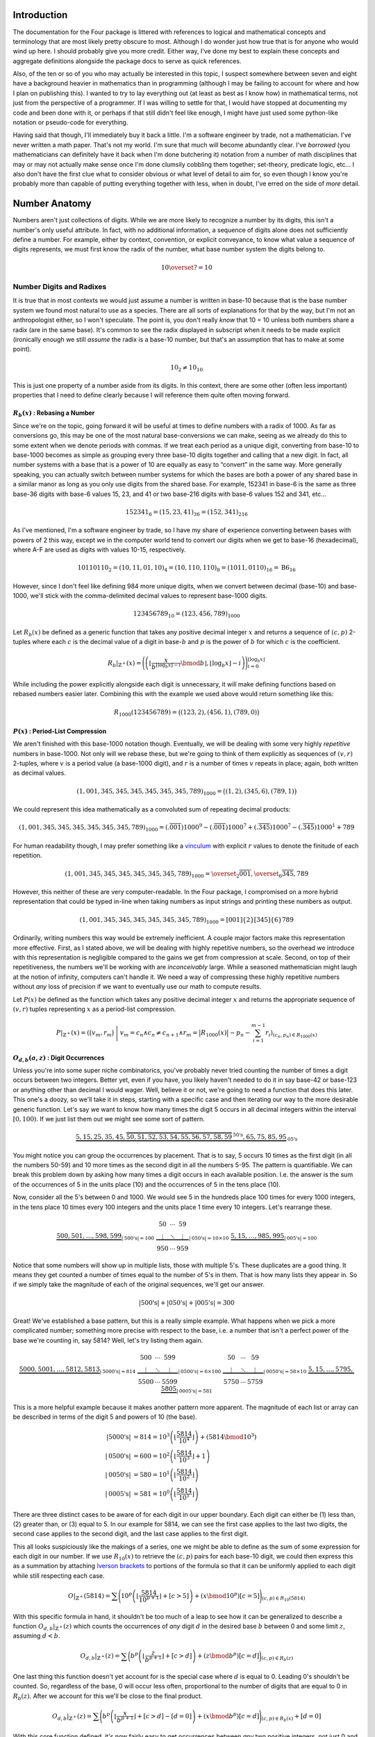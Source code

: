 .. default-role:: math


############
Introduction
############
The documentation for the Four package is littered with references to logical and mathematical concepts and terminology that are most likely pretty obscure to most. Although I do wonder just how true that is for anyone who would wind up here. I should probably give you more credit. Either way, I've done my best to explain these concepts and aggregate definitions alongside the package docs to serve as quick references.

Also, of the ten or so of you who may actually be interested in this topic, I suspect somewhere between seven and eight have a background heavier in mathematics than in programming (although I may be failing to account for where and how I plan on publishing this). I wanted to try to lay everything out (at least as best as I know how) in mathematical terms, not just from the perspective of a programmer. If I was willing to settle for that, I would have stopped at documenting my code and been done with it, or perhaps if that still didn't feel like enough, I might have just used some python-like notation or pseudo-code for everything.

Having said that though, I'll immediately buy it back a little. I'm a software engineer by trade, not a mathematician. I've never written a math paper. That's not my world. I'm sure that much will become abundantly clear. I've *borrowed* (you mathematicians can definitely have it back when I'm done butchering it) notation from a number of math disciplines that may or may not actually make sense once I'm done clumsily cobbling them together; set-theory, predicate logic, etc... I also don't have the first clue what to consider obvious or what level of detail to aim for, so even though I know you're probably more than capable of putting everything together with less, when in doubt, I've erred on the side of *more* detail.


##############
Number Anatomy
##############
Numbers aren't just collections of digits. While we are more likely to recognize a number by its digits, this isn't a number's only useful attribute. In fact, with no additional information, a sequence of digits alone does not sufficiently define a number. For example, either by context, convention, or explicit conveyance, to know what value a sequence of digits represents, we must first know the radix of the number, what base number system the digits belong to.

.. math:: 10 \overset{?}{=} 10


*************************
Number Digits and Radixes
*************************
It is true that in most contexts we would just assume a number is written in base-10 because that is the base number system we found most natural to use as a species. There are all sorts of explanations for that by the way, but I'm not an anthropologist either, so I won't speculate. The point is, you don't really *know* that 10 = 10 unless both numbers share a radix (are in the same base). It's common to see the radix displayed in subscript when it needs to be made explicit (ironically enough we still *assume* the radix is a base-10 number, but that's an assumption that has to make at some point).

.. math:: 10_{2} \ne 10_{10}

This is just one property of a number aside from its digits. In this context, there are some other (often less important) properties that I need to define clearly because I will reference them quite often moving forward.


.. _rebase:

`R_{b}(x)` : Rebasing a Number
==============================
Since we're on the topic, going forward it will be useful at times to define numbers with a radix of 1000. As far as conversions go, this may be one of the most natural base-conversions we can make, seeing as we already do this to some extent when we denote periods with commas. If we treat each period as a unique digit, converting from base-10 to base-1000 becomes as simple as grouping every three base-10 digits together and calling that a new digit. In fact, all number systems with a base that is a power of 10 are equally as easy to “convert” in the same way. More generally speaking, you can actually switch between number systems for which the bases are both a power of any shared base in a similar manor as long as you only use digits from the shared base. For example, 152341 in base-6 is the same as three base-36 digits with base-6 values 15, 23, and 41 or two base-216 digits with base-6 values 152 and 341, etc...

.. math:: 152341_{6} = (15,23,41)_{36} = (152,341)_{216}

As I've mentioned, I'm a software engineer by trade, so I have my share of experience converting between bases with powers of 2 this way, except we in the computer world tend to convert our digits when we get to base-16 (hexadecimal), where A-F are used as digits with values 10-15, respectively.

.. math:: 10110110_{2} = (10, 11, 01, 10)_{4} = (10, 110, 110)_{8} = (1011, 0110)_{16} = \text{B}6_{16}

However, since I don't feel like defining 984 more unique digits, when we convert between decimal (base-10) and base-1000, we'll stick with the comma-delimited decimal values to represent base-1000 digits.

.. math:: 123456789_{10} = (123,456,789)_{1000}

Let `R_{b}(x)` be defined as a generic function that takes any positive decimal integer `x` and returns a sequence of `(c, p)` 2-tuples where each `c` is the decimal value of a digit in base-`b` and `p` is the power of `b` for which `c` is the coefficient.

.. math::
    R_{b}\vert_{\mathbb{Z}^+}(x) = \Biggl(
        \left(
            \left\lfloor
                \frac{x}{b^{\lfloor \log_{b} x \rfloor - i}} \bmod b
            \right\rfloor,
            \lfloor \log_{b} x \rfloor - i
        \right)
    \Biggr)_{i=0}^{\lfloor \log_{b} x \rfloor}

While including the power explicitly alongside each digit is unnecessary, it will make defining functions based on rebased numbers easier later. Combining this with the example we used above would return something like this:

.. math:: R_{1000}(123456789) = \bigl( (123, 2), (456, 1), (789, 0) \bigr)


.. _period-list compression:

`P(x)` : Period-List Compression
================================
We aren't finished with this base-1000 notation though. Eventually, we will be dealing with some very highly *repetitive* numbers in base-1000. Not only will we rebase these, but we're going to think of them explicitly as sequences of `(v, r)` 2-tuples, where `v` is a period value (a base-1000 digit), and `r` is a number of times `v` repeats in place; again, both written as decimal values.

.. math:: (1,001,345,345,345,345,345,345,789)_{1000} = \bigl( (1, 2), (345, 6), (789, 1) \bigr)

We could represent this idea mathematically as a convoluted sum of repeating decimal products:

.. math:: (1,001,345,345,345,345,345,345,789)_{1000} = (.\overline{001})1000^{9} - (.\overline{001})1000^{7} + (.\overline{345})1000^{7} - (.\overline{345})1000^{1} + 789

For human readability though, I may prefer something like a vinculum_ with explicit `r` values to denote the finitude of each repetition.

.. math:: (1,001,345,345,345,345,345,345,789)_{1000} = \overset{_{2}}{\overline{001}},\overset{_{6}}{\overline{345}},789

However, this neither of these are very computer-readable. In the Four package, I compromised on a more hybrid representation that could be typed in-line when taking numbers as input strings and printing these numbers as output.

.. math:: (1,001,345,345,345,345,345,345,789)_{1000} = [001]\{2\}[345]\{6\}789

Ordinarily, writing numbers this way would be extremely inefficient. A couple major factors make this representation more effective. First, as I stated above, we will be dealing with highly repetitive numbers, so the overhead we introduce with this representation is negligible compared to the gains we get from compression at scale. Second, on top of their repetitiveness, the numbers we'll be working with are *inconceivably* large. While a seasoned mathematician might laugh at the notion of infinity, computers can't handle it. We need a way of compressing these highly repetitive numbers without *any* loss of precision if we want to eventually use our math to compute results.

Let `P(x)` be defined as the function which takes any positive decimal integer `x` and returns the appropriate sequence of `(v, r)` tuples representing `x` as a period-list compression.

.. math:: P\vert_{\mathbb{Z}^+}(x) = \left(
        \bigr( v_{m}, r_{m} \bigl)\
        \Bigg\vert\ v_{m} = c_{n} \land c_{n} \ne c_{n+1}
        \land r_{m} = \bigl\lvert R_{1000}(x) \bigr\rvert - p_{n} - \sum_{i=1}^{m-1} r_{i}
    \right)_{(c_{n}, p_{n}) \in R_{1000}(x)}


.. _digit-occurrences:

`O_{d, b}(a, z)` : Digit Occurrences
====================================
Unless you're into some super niche combinatorics, you've probably never tried counting the number of times a digit occurs between two integers. Better yet, even if you have, you likely haven't needed to do it in say base-42 or base-123 or anything other than decimal I would wager. Well, believe it or not, we're going to need a function that does this later. This one's a doozy, so we'll take it in steps, starting with a specific case and then iterating our way to the more desirable generic function. Let's say we want to know how many times the digit 5 occurs in all decimal integers within the interval `[0, 100)`. If we just list them out we might see some sort of pattern.

.. math::
    \underbrace{5, 15, 25, 35, 45,
        \overbrace{50, 51, 52, 53, 54, 55, 56, 57, 58, 59}^{\text{50's}},
    65, 75, 85, 95}_{\text{05's}}

You might notice you can group the occurrences by placement. That is to say, 5 occurs 10 times as the first digit (in all the numbers 50-59) and 10 more times as the second digit in all the numbers 5-95. The pattern is quantifiable. We can break this problem down by asking how many times a digit occurs in each available position. I.e. the answer is the sum of the occurrences of 5 in the units place (10) and the occurrences of 5 in the tens place (10).

Now, consider all the 5's between 0 and 1000. We would see 5 in the hundreds place 100 times for every 1000 integers, in the tens place 10 times every 100 integers and the units place 1 time every 10 integers. Let's rearrange these.

.. math::
    \underbrace{
        500, 501, \ldots, 598, 599
    }_{\lvert \text{500's} \rvert = 100}
    \
    \underbrace{
        \begin{matrix}
            50 & \cdots & 59 \\
            \vdots & \ddots & \vdots \\
            950 & \cdots & 959
        \end{matrix}
    }_{\lvert \text{050's} \rvert = 10 \times 10}
    \
    \underbrace{
        5, 15, \ldots, 985, 995
    }_{\lvert \text{005's} \rvert = 100}

Notice that some numbers will show up in multiple lists, those with multiple 5's. These duplicates are a good thing. It means they get counted a number of times equal to the number of 5's in them. That is how many lists they appear in. So if we simply take the magnitude of each of the original sequences, we'll get our answer.

.. math::
    \lvert \text{500's} \rvert
    + \lvert \text{050's} \rvert
    + \lvert \text{005's} \rvert = 300

Great! We've established a base pattern, but this is a really simple example. What happens when we pick a more complicated number; something more precise with respect to the base, i.e. a number that isn't a perfect power of the base we're counting in, say 5814? Well, let's try listing them again.

.. math::
    \underbrace{
        5000, 5001, \ldots, 5812, 5813
    }_{\lvert \text{5000's} \rvert = 814}
    \
    \underbrace{
        \begin{matrix}
            500 & \cdots & 599 \\
            \vdots & \ddots & \vdots \\
            5500 & \cdots & 5599
        \end{matrix}
    }_{\lvert \text{0500's} \rvert = 6 \times 100}
    \
    \underbrace{
        \begin{matrix}
            50 & \cdots & 59 \\
            \vdots & \ddots & \vdots \\
            5750 & \cdots & 5759
        \end{matrix}
    }_{\lvert \text{0050's} \rvert = 58 \times 10}
    \
    \underbrace{
        5, 15, \ldots, 5795, 5805
    }_{\lvert \text{0005's} \rvert = 581}

This is a more helpful example because it makes another pattern more apparent. The magnitude of each list or array can be described in terms of the digit 5 and powers of 10 (the base).

.. math::
    \lvert \text{5000's} \rvert & = 814
        = 10^{3} \left( \left\lfloor \frac{5814}{10^{4}} \right\rfloor \right) + (5814 \bmod 10^{3}) \\
    \lvert \text{0500's} \rvert & = 600
        = 10^{2} \left( \left\lfloor \frac{5814}{10^{3}} \right\rfloor + 1 \right) \\
    \lvert \text{0050's} \rvert & = 580
        = 10^{1} \left( \left\lfloor \frac{5814}{10^{2}} \right\rfloor \right) \\
    \lvert \text{0005's} \rvert & = 581
        = 10^{0} \left( \left\lfloor \frac{5814}{10^{1}} \right\rfloor \right)

There are three distinct cases to be aware of for each digit in our upper boundary. Each digit can either be (1) less than, (2) greater than, or (3) equal to 5. In our example for 5814, we can see the first case applies to the last two digits, the second case applies to the second digit, and the last case applies to the first digit.

This all looks suspiciously like the makings of a series, one we might be able to define as the sum of some expression for each digit in our number. If we use `R_{10}(x)` to retrieve the `(c, p)` pairs for each base-10 digit, we could then express this as a summation by attaching `Iverson brackets`_ to portions of the formula so that it can be uniformly applied to each digit while still respecting each case.

.. math::
    O\vert_{\mathbb{Z}^+}(5814) = \sum \Biggl(
        10^{p} \left(
            \left\lfloor \frac{5814}{10^{p+1}} \right\rfloor + [c > 5]
        \right)
        + (x \bmod 10^{p}) [c = 5]
    \Biggr)_{(c, p) \in R_{10}(5814)}

With this specific formula in hand, it shouldn't be too much of a leap to see how it can be generalized to describe a function `O_{d, b}\vert_{\mathbb{Z}^+}(z)` which counts the occurrences of *any* digit `d` in the desired base `b` between 0 and some limit `z`, assuming `d < b`.

.. math::
    O_{d, b}\vert_{\mathbb{Z}^+}(z) = \sum \biggl(
        b^{p} \left(
            \left\lfloor \frac{z}{b^{p+1}} \right\rfloor + [c > d]
        \right)
        + (z \bmod b^{p}) [c = d]
    \biggr)_{(c, p) \in R_{b}(z)}

One last thing this function doesn't yet account for is the special case where `d` is equal to 0. Leading 0's shouldn't be counted. So, regardless of the base, 0 will occur less often, proportional to the number of digits that are equal to 0 in `R_{b}(z)`. After we account for this we'll be close to the final product.

.. math::
    O_{d, b}\vert_{\mathbb{Z}^+}(z) = \sum \Biggl(
        b^{p} \left(
            \left\lfloor \frac{x}{b^{p+1}} \right\rfloor + [c > d] - [d = 0]
        \right)
        + (x \bmod b^{p}) [c = d]
    \Biggr)_{(c, p) \in R_{b}(x)} + [d = 0]

With this core function defined, it's now fairly easy to get occurrences between *any* two positive integers, not just 0 and `z`. Call this new starting point or lower boundary `a` and let `O_{d, b}\vert_{\mathbb{Z}}(a, z)` be a recursive, piecewise function that returns the number of times `d` occurs in all the base-`b` integers in the interval `[a, z)`. Notice we can expand the domain to include all integers so long as we provide cases for all possible permutations for the parodies of `a` and `z`.

.. math::
    O_{d, b}\vert_{\mathbb{Z}}(a, z) = \begin{cases}
        O_{d, b}\vert_{\mathbb{Z}}(\lvert z - 1 \rvert, \vert a - 1 \rvert) &
            \text{ if } a < z \le 0 & \\
        O_{d, b}\vert_{\mathbb{Z}}(1, \lvert a - 1 \rvert) + O_{d, b}\vert_{\mathbb{Z}^+}(z) &
            \text{ if } a < 0 < z & \\
        O_{d, b}\vert_{\mathbb{Z}^+}(z) - O_{d, b}\vert_{\mathbb{Z}^+}(a) &
            \text{ if } 0 \le a < z & \text{base case} \\
        0 & \text{ if } a \ge z \lor d \ge b & \text{base case}
    \end{cases}


*************************
Number Names and Numerals
*************************
When I reference a number's name, what I am referring to specifically is the number's English `short scale`_ spelling according to the `Conway-Wechsler System`_ conceived by John Conway and Alan Wechsler and published in *The Book of Numbers* by John Conway and Richard Guy. All number names by this definition are comprised of one to many numerals. Loosely speaking, the word numeral can be used to refer to any representation of a number, but in this context, I use numeral in the linguistic sense to reference a specific set of English words. Each numeral falls into one of two distinct categories: period value numerals, or period name numerals.


.. _period value numerals:

Period Value Numerals
=====================
Period value numerals are the finite set of English words that may be combined to convey the value of any number in the interval `[1, 1000)`:

    one, two, three, four, five, six, seven, eight, nine, ten, eleven, twelve, thirteen, fourteen, fifteen, sixteen, seventeen, eighteen, nineteen, twenty, thirty, forty, fifty, sixty, seventy, eighty, ninety, hundred

NATURAL_NUMBERS_LT_1000_ defines all 1000 of these numerals with one exception, an empty string as the zeroth element.


.. _period name numerals:

Period Name Numerals
====================
Period name numerals on the other hand are the infinite set of numerals that convey the *magnitude* of a period value as generated by the Conway-Wechsler naming system. That is, the set of unique numerals that label each period value in a number's name:

    thousand, million, billion, trillion, quadrillion, quintillion, *etc...*

ZILLION_PERIOD_PREFIXES_ defines the first 1000 prefixes for these names with one exception, *n* as the zeroth element.


.. _zillion:

******************************
`Z(x)` : Period Zillion Values
******************************
In the Conway-Wechsler naming system, the magnitude or zillion value (sometimes also called a base-illion value) is the basis of the method used to generate unique names for each period; the period name numerals we just talked about. The zillion value for any number, `x`, is just two less than the number of periods in `x`. More precisely though, it is equal to one less than the floored `\log_{1000}` of `x`.

.. math:: Z(x) = \bigl\lfloor \log_{1000}\ x \bigr\rfloor - 1


*******************************
`L(x)` : The Length of a Number
*******************************
I imagine if I asked most people to measure the *length* of a number with no additional context, the most common response I'd get would be a confused look. Herein, I will often refer to the length of numbers. This is a shorthand of sorts. More specifically, what I mean by the length of `x` or `L(x)` is The *number of letters* in `x`'s name, but that can be a mouthful, especially while simultaneously trying to incorporate that into more complex descriptions or equations, so I've adopted this linguistic shortcut.


In Terms of `S(x)` / The Easy Way
=================================
Imagine a function `S(x)`, which returns the Conway-Wechsler name/spelling as a sequence of English characters for any number `x`. When I wrote conwech, I called this function `number2text`_. Here I'll stick with `S(x)`. Also, let `A` be the set of all letters in the English alphabet.

.. math:: A = \{\text{a, b, c,} \ldots \text{, x, y, z}\}

Given `A` and a function like `S(x)`, one fairly straightforward method for finding the length of a number as I've defined it would be to simply spell it, remove any non-letter characters (like dashes and spaces), and then measure the length of the remaining sequence.

.. math:: L(x) = \left\lvert (c \mid c \in A)_{c \in S(x)} \right\rvert

This is fine from a purely mathematical perspective where time and resources are practically meaningless, but in the real world this is terribly inefficient for a computer to calculate at scale. Besides, the cool math is the efficient stuff. We can do better.


As The Sum of `L_{V}(x)` and `L_{N}(x)`
=======================================
All number names are just sequences of numerals with a specific structure. We can exploit that structure to our advantage. Every number name is really just a combination of smaller number names; one for each period in the number. While each of these names represent numbers in their own right, when we stick them together what we're actually doing is expressing their sum.

.. math::
    123,000,000: & \text{ one hundred twenty-three million} & & \\
    456,000: & & \text{ four hundred fifty-six thousand} & \\
    789: & & & \text{ seven hundred eighty-nine}

Additionally, each of these smaller names, like all other number names, can be split into its period value numerals and its period name numerals. If we're simply counting letters, then the order they appear in the name is unimportant, meaning we can express `L(x)` as a sum of two sub-functions.

.. math:: L(x) = L_{V}(x) + L_{N}(x)

Where `L_{V}(x)` and `L_{N}(x)` return the total number of letters in all the period value numerals and period name numerals in `x`, respectively.

.. math::
    L_{V}(123456789) = 62 \\
    L_{N}(123456789) = 15 \\
    L(123456789) = 77

So how can we define these functions *efficiently*?


`L_{V}(x)` : Period Value Letters
---------------------------------
In order to define `L_{V}(x)`, we can first define a useful sequence. Drawing on what we know about period value numerals, let's define a sequence `V` such that indexing it gives us the length of the index. Note that `V`'s indexes are `zero-based`_.

.. math::
    V = \Bigl(
        \left\lvert (c \mid c \in A)_{c \in S(x)} \right\rvert \times [x > 0]
    \Bigr)_{x=0}^{999}

We can do this because there are a finite number of period value numerals. Computationally, it is more efficient at larger scales to spell all of these once, count their letters, and then store their lengths at the appropriate index so that they can be retrieved any number of times without recalculation. `L_{V}(x)` can be defined as the sum of `V` indexed by each period value in `x`.

.. math::
    L_{V}(x) = \sum_{z=0}^{\left\lfloor \log_{1000} x \right\rfloor}
    V_{\left(\left\lfloor \frac{x}{1000^{z}} \right\rfloor \bmod 1000 \right)}

In fact, while the equation above is sufficient, we can actually simplify this by first converting `x` into a period-list compression as we defined them earlier using `P(x)` and then adding together the product of `V_{v}` and `r` for every `(v, r)` period-repetition.

.. math:: L_V(x) = \sum \bigl( V_v \times r \bigr)_{(v, r) \in P(x)}


`L_{N}(x)` : Period Name Letters
--------------------------------
This here is the tricky bit. Because there are an infinite number of unique periods, it may seem as if we are stuck spelling all of the period names for any given `x`. Spoiler alert: we're not, but we need to think outside the box a little.

At the core of the `Conway-Wechsler System`_ is a table of prefixes that, when combined, create a composite prefix if you will for any period name based on it's zillion value. However, this table is obviously finite. Using the method described by the system, we can only generate 999 unique period names before we exhaust the table. In order to generate an infinite number of unique period names, the system recycles the table. For periods with zillion values greater than 999 we do this by breaking the zillion value itself into periods, creating a list of composite prefixes from the table for each period value in the zillion. With the addition of a special nilli prefix to represent zillion periods with a value of 0, we now have exactly 1000 unique composite prefixes (we're ignoring thousand for now as a special case). We can do something similar to what we did with period value numerals (for efficiency at scale) and spell all of these period names once, count their letters, and then store their lengths at the appropriate index so that they can be retrieved any number of times without recalculation. We'll call this sequence `N`. Note that `N`'s indexes are also `zero-based`_.

.. math::
    N = \Bigl(
        \left\lvert (c \mid c \in A)_{c \in S(1000^{x+1})} \right\rvert - 5 - [x = 0]
    \Bigr)_{x=0}^{999}

Notice too that since we're using `S(x)` to define `N`, and we only want the length of the composite prefix, we subtract 5 to account for the length of one before each period name and the trailing on at the end of each prefix. We also subtract 1 from the zeroth element to account for the difference in length between *thousand* and *nillion*. Now, for the epiphany (hopefully). We have a set of 1000 unique things. Each of these unique things is used to represent a value in a number system. So what do we really have here?

.. centered:: Digits! We have digits!

Each of these composite prefixes is no more than a unique digit in a base-1000 number system. As an example, take the number 10\ :sup:`370370370`. The zillion value for this number is 123456789, and the Conway-Wechsler name for this number is *one tresviginticentillisesquinquagintaquadringentillinovemoctogintaseptingentillion*. We can see the relationship clearly by breaking the name down into each of it's composite prefixes.

.. math::
    10^{370370370} = \text{one }\
        \underbrace{\text{tresviginticentilli}}_{123}\
        \underbrace{\text{sesquinquagintaquadringentilli}}_{456}\
        \underbrace{\text{novemoctogintaseptingentilli}}_{789}\
    \text{on}

This means the number of letters attributable to period names in any given number `x` can be expressed in terms of `N`, `Z(x)`, and `O_{d,1000}(a, z)` for all digits, `d`, in `[0, 1000)`.

.. math::
    L_{N}(x) = 2Z(x) + 1
    + \sum_{d=0}^{999} N_{d} \times O_{d,1000}(0, Z(x))

Before the sum, we add 2 times the zillion value to account for the *on* at the end of the each period name. We also and add back 1 extra letter for the difference between *nillion* and *thousand*. However, there's still one issue we need to address. When a period value is 0, we don't include the period name in that number's spelling. This summation is only correct for numbers that have no 0-periods. We can account for it by subtracting the lengths of those missing periods from the total. This is easier done when `x` is a period-list compression. First though, we'll generalize `L_{N}(x)` similar to how we did `O_{d,b}(x)` by defining `L_{Z}` as a function of some starting point, `a`, and some limit, `z`, and say that `L_{Z}(a, z)` returns the number of letters attributable to period names for all periods with zillion values within the interval `[a, z)`.

.. math::
    L_{Z}(a, z) = 2\bigl( z - a[a > 0] \bigr) + [a \le 0 < z]
    + \sum_{d=0}^{999} N_{d} \times O_{d,1000}(a, z)

Now, we can refine our definition of `L_{N}` in terms of `Z`, `P`, and `L_{Z}`, completing everything we need to finalize our definition of `L(x)`. We no longer have to spell a number to know exactly how long it is.

.. math::
    L_{N}(x) = L_{Z}(0, Z(x)) - \sum \left(
        L_{Z}(z - r_{n}, z)\
        \Bigg\vert\
        v_{n} = 0 \land z = Z(x) - \sum_{i=1}^{n-1} r_{i}
    \right)_{(v_{n}, r_{n}) \in P(x)}


################
4-Chain Concepts
################
As Matt describes them in his video, 4-chains are sequences of numbers for which each element is equal to the length of the previous element. We can represent this rather succinctly with a `recurrence relation`_:

.. math:: x_{n+1} = L(x_{n})

By this measure, the sequence I defined at the beginning of my developer's note is an incomplete 4-chain. The complete chain would look something like this:

.. math:: 123,456,789 \to 77 \to 12 \to 6 \to 3 \to 5 \to 4

Matt tasked his viewers with finding longer 4-chains. If `L(x)` had a proper inverse this wouldn't be very difficult. Instead of our recurrence relation defining `x_{n+1}` in terms of `L(x_{n})`, we could use `L^{-1}(x_{n})`.

.. math:: x_{n+1} = L^{-1}(x_{n})

This would effectively reverse all 4-chains, causing them to iterate upward to infinity. Our example above would then look something like this:

.. math:: 4 \to 5 \to 3 \to 6 \to 12 \to 77 \to 123,456,789 \to \cdots

However, even though every number's name is *necessarily* unique, *no* number's name has a unique *length*. This means `L(x)` is a many-to-one function; a surjection_, but not an injection_, and thus *not* a bijection_, meaning it is *not* invertible. `L^{-1}(x)` is in fact a multifunction_, which (despite the misnomer) really isn't a *function* in the strictest sense, meaning neither too is `x_{n+1}` as a function of *only* `x_{n}`. We may be able to define `x_{n+1}` in other terms though. In fact we'll still reverse the order. We just won't change the method.

.. math:: x_{n-1} = L(x_{n})


****************************
`C` : 4-Chain Index Notation
****************************
Going forward it would be nice to have a standard notation by which we can quickly reference any 4-chain, whether we know it's members or not. What other properties of a 4-chain can we draw upon to identify it? In his video, Matt tried finding the longest 4-chain he could. To do that, he first computed the 4-chain for every number up to 100 and then just picked the longest of those with the smallest starting number, or we might prefer to say (more generically) its first *unique* member.


4-Chains Ordered by Their Values
================================
We can draw on that intuition to formally define a collection of all 4-chains as a sequence, where each member chain is ordered in turn by its first unique element.

.. math:: C = \bigl( x_{m,n-1} = L(x_{m,n}) \bigr)_{m \in \mathbb{Z}^{+}}

Hopefully, since we aren't defining a function, a recurrence relation should be sufficient to get the point across. We've dropped in our reversal of the original relation so that chains appear in the desired order, meaning their first unique element is their *last* element. If we represent 4-chains this way we end up with a sequence of sequences like:

.. math::
    C = \bigl(
        (4, 0), (4, 5, 3, 1), (4, 5, 3, 2), (4, 5, 3),
        (4), (4, 5), (4, 5, 3, 6), (4, 5, 7), \ldots
    \bigr)

This is a start, but it still seems chaotic. We still can't really consistently discern valuable information about any 4-chain `C_{n}` from its notation, which is the point.


4-Chains Grouped by Their Length
================================
If we take this organization just a little further, we'll get what we want. Imagine now that all 4-chains in `C` are grouped by their length. This adds another dimension to our sequence. Call these new groupings of 4-chains sequences as well, and within `C`, order them by the length of the 4-chains they contain. Assuming I haven't butchered the notation too much, `C` can now be defined as follows:

.. math:: C = \bigl(x_{l,m,n-1} = L(x_{l,m,n}) \mid l = n \bigr)_{(l, m) \in \mathbb{N}^{2}}

With this definition, `C` becomes almost function-like. And, just in case I *have* butchered this notation, a good example might clear things up. Indexing `C` like `C_{4,3,2}` gives the 2\ :sup:`nd` number of the 3\ :sup:`rd` 4-chain that is 4 numbers long:

.. math::
    C = \Bigl(
        \bigl( (4) \bigr),
        \bigl( (4, 0),(4, 5),(4, 9) \bigr),
        \bigl( (4, 5, 3), (4, 5, 7), (4, 5, 8), (4, 9, 17), \ldots \bigr),
        \bigl( (4, 5, 3, 1), (4, 5, 3, 2), (4, 5, 3, 6) \ldots \bigr),
    \ldots\Bigr)
.. math::
    C_{4} = \bigl(
        (4, 5, 3, 1), (4, 5, 3, 2), (4, 5, 3, 6), (4, 5, 3, 10), (4, 5, 7, 15),
    \ldots\bigr)
.. math:: C_{4,3} = (4, 5, 3, 6)
.. math:: C_{4,3,2} = 5

Also, note that `C` is indexed from 1, not 0. While zero-indexing made more sense above, it does not here, where (1) there are no 0-length chains, and (2) I'll more likely refer to chains or their elements as the first, second, third, etc... Here, natural numbers seem more... natural.


**************************
`T` : Aggregating 4-Chains
**************************
Why stop at one supertask_ though? In some ways it may be more helpful if we can visualize `C` as a more searchable structure. We can also use this same relation to define a graph. More specifically, we can define *the 4-Tree* or `T` as the infinite `ordered tree`_ of all `(x, L(x))` pairs such that `x` is a positive integer:

.. math:: T = \bigl\{ (x, L(x)) \mid x \in \mathbb{Z}^+ \bigr\}
.. graphviz:: 4-tree-100.gv

We can clearly see that every 4-chain is simply a traversal from a given starting point to the root (4) of the 4-Tree. Right away, you might notice the three vertices 0, 1, and 2. If we could graph all of `T`, we would see that these vertices are the only vertices with a degree of 1. This is because every number's name is at least three letters long. I.e. There are *no* numbers with names shorter than three letters.

.. math::
    \forall x \in \mathbb{Z}^+, L(x) \ge 3
    \equiv
    \nexists x \in \mathbb{Z}^+, L(x) \lt 3

If `T` is an out-tree or arborescence_, these vertices are dead ends. Alternatively, if `T` is an in-tree or anti-arborescence these vertices are unreachable. I will sometimes refer to these as sterile numbers.


************************
The Case for `C` and `T`
************************
So why exactly did we go to all this trouble defining and redefining infinite triple-nested sequences and a never-ending polytree? Well, I wanted the rest of this to go a little smother, especially since I'm going to start blending math and pseudo-code. `C` and `T` are both powerful conceptual tools. I'll use `C` to reference specific chains in terms of their `C` indices as I did earlier in the example above, and `T` will be useful from an algorithmic perspective when we start searching for specific 4-chains.


#################
Hunting for 8 & 9
#################
Congrats! You've made it to the home stretch. Matt asked his viewers to find the first 4-chain with 8 members in it (`C_{8,1}` using our new notation), and we finally have most of the tools we need to start searching. There are a few more odds and ends to cover first though.


**************************
Letter-Inefficient Numbers
**************************

.. container:: right-floating

    .. table::
        :align: left

        +-------------+-----------------------------+--------+
        | `x`         | `S(x)`                      | `L(x)` |
        +===+=========+==============+==============+========+
        | 1 | 6\ [1]_ | one          | six          | 3      |
        +---+---------+--------------+--------------+--------+
        | 0 | 4\ [1]_ | zero         | four         | 4      |
        +---+---------+--------------+--------------+--------+
        | 3           | three                       | 5      |
        +-------------+-----------------------------+--------+
        | 11          | eleven                      | 6      |
        +-------------+-----------------------------+--------+
        | 15          | fifteen                     | 7      |
        +-------------+-----------------------------+--------+
        | 13          | thirteen                    | 8      |
        +-------------+-----------------------------+--------+
        | 17          | seventeen                   | 9      |
        +-------------+-----------------------------+--------+
        | 24          | twenty-four                 | 10     |
        +-------------+-----------------------------+--------+
        | 23          | twenty-three                | 11     |
        +-------------+-----------------------------+--------+
        | 73          | seventy-three               | 12     |
        +-------------+-----------------------------+--------+
        | 101         | one hundred one             | 13     |
        +-------------+-----------------------------+--------+
        | 104         | one hundred four            | 14     |
        +-------------+-----------------------------+--------+
        | 103         | one hundred three           | 15     |
        +-------------+-----------------------------+--------+
        | 111         | one hundred eleven          | 16     |
        +-------------+-----------------------------+--------+
        | 115         | one hundred fifteen         | 17     |
        +-------------+-----------------------------+--------+
        | 113         | one hundred thirteen        | 18     |
        +-------------+-----------------------------+--------+
        | 117         | one hundred seventeen       | 19     |
        +-------------+-----------------------------+--------+
        | 124         | one hundred twenty-four     | 20     |
        +-------------+-----------------------------+--------+
        | 123         | one hundred twenty-three    | 21     |
        +-------------+-----------------------------+--------+
        | 173         | one hundred seventy-three   | 22     |
        +-------------+-----------------------------+--------+
        | 323         | three hundred twenty-three  | 23     |
        +-------------+-----------------------------+--------+
        | 373         | three hundred seventy-three | 24     |
        +-------------+-----------------------------+--------+

    .. [1] Although 6 and 4 are not LINs as we've defined them strictly, it is useful to include them here as they are the *most* letter-inefficient numbers of their respective lengths that are not also *sterile* numbers.

Let's talk about efficiency for a second. Consider the ratio `x : L(x)` for every positive integer `x`. Imagine we grouped all of these ratios by their denominator, `L(x)`. In every group, there would be some minimum for which `x` is what I like to refer to as a letter-inefficient number or LIN. They use more letters with respect to their value than any other number of their length.

Put another way, LINs are the first occurring positive integers of any particular length; the minimum `x` for each natural number `n` such that `L(x) = n`. Due to the nature of English numerals, the set of all LINs ordered by `L(x)` is also only *approximately* ordered by `x`. There are a finite number of exceptions, but they are important. All of them occur within the set of LINs less than 1000 (table on right).

The LINs 4, 15, 24, 104, 115, and 124 all come before 3, 13, 23, 103, 113, and 123 respectively. Wherever it shows up, it seems the numerals for 3 are abnormally long for its value.


***************************
Letter-Inefficient 4-Chains
***************************
Notice that all of the numbers in `C_{5,1}` appear in the table (when we account for sterile numbers). This makes sense. The first occurring 4-chain of any length `l` will always be comprised entirely of LINs (and/or 4 and 6). This is due to the fact that the first occurring 4-chain of any length `l` is merely a continuation of the first occurring 4-chain of length `l-1` with exceptions made for 4-chains ending with sterile numbers, `C_{2,1}` and `C_{4,1}`.

.. math::
    C_{l,1} = \begin{cases}
        (4, 3, 5), & \text{if}\ l = 3 \\
        (4, 3, 5, 6, 11), & \text{if}\ l = 5 \\
        C_{l-1,1} + (C_{l,1,l}), & \text{otherwise}
    \end{cases}

You might then call 4-chains like `C_{l,1}` letter-inefficient chains or LICs. These LICs are the only 4-chains we’re currently interested in, meaning the only numbers we need to check in our search are a limited subset of LINs. If we can generate LINs, then we can generate LICs.


****************************
`F(l_{t})` : Generating LINs
****************************
Finally, it's time for some algorithms. We're going to define a function `F(l_{t})` that finds the first number (LIN) of the given target length `l_{t}`. It may help to begin by thinking of how we might generate LINs in order. To do that, we're going to break the first few LINs into their building blocks.

Similar to how we label every period with a period name, we have conventions that label every digit in a period. The only problem is that these conventions are inconsistent. We don't call 111 *one hundred one ten one unit*. No, like the first period, the units place has no name. We just say *one*. However, that's not the biggest problem with this system. English is messy. The main issue is derived from how we express double digit numbers. Because of this, it's easier to think of period values as `mixed radix`_ numbers in this context.

.. math:: 111 = 1_{10}11_{100}

When we consider numerals associated with either of these new digits separately, we can isolate some new LIN building blocks. The tens are a bit tricky and there are some patterns we could more thoroughly examine, but it's not too much to just check these exhaustively. We'll exclude *zero* and *six* here because neither will appear anywhere after `F(3)` and `F(4)`, respectively. The hundreds mimic the single digit LINs because they are based directly on the decimal digits, the only difference being the name *hundred* tacked on to the end of each and the absence of a *zero hundred* all together. What we end up with is a subset of the digits for both positions in our mixed radix system from above.

.. container:: left-floating

    .. table::
        :align: right

        +---------------+---------------+--------+
        | Base-10 Digit | Numeral       | Length |
        +===============+===============+========+
        | 1             | one hundred   | 3      |
        +---------------+---------------+--------+
        | 3             | three hundred | 5      |
        +---------------+---------------+--------+

    .. table::
        :align: right

        +----------------+---------------+--------+
        | Base-100 Digit | Numeral       | Length |
        +================+===============+========+
        | 1              | one           | 3      |
        +----------------+---------------+--------+
        | 4              | four          | 4      |
        +----------------+---------------+--------+
        | 3              | three         | 5      |
        +----------------+---------------+--------+
        | 11             | eleven        | 6      |
        +----------------+---------------+--------+
        | 15             | fifteen       | 7      |
        +----------------+---------------+--------+
        | 13             | thirteen      | 8      |
        +----------------+---------------+--------+
        | 17             | seventeen     | 9      |
        +----------------+---------------+--------+
        | 24             | twenty-four   | 10     |
        +----------------+---------------+--------+
        | 23             | twenty-three  | 11     |
        +----------------+---------------+--------+
        | 73             | seventy-three | 12     |
        +----------------+---------------+--------+

Notice, we'll also exclude *four (hundred)* because there is no case where we will prefer it over *three hundred*, and this highlights a core aspect of LIN generation.

Consider the case of 323 and 473. Despite being the same length, `F(23)` is 323 because 323 is less than 473, and therefore has a smaller `x : L(x)` ratio. So, when finding the LIN that comes after 173, we don't simply take the next base-10 digit LIN from the table (4) and append the same base-100 digit LIN (73). We prioritize the smaller value and roll back the base-100 digit accordingly to account for any extra letters added by the more significant base-10 digit.

More generally speaking, when generating LINs iteratively, every time we add a more significant digit to produce the next LIN, we will prioritize the smallest possible value for that digit, but only if we are able to compensate by adjusting less significant digits. This happens to be the only time this occurs in this context (LINs under 1000), but we will encounter similar behavior later on as we define the method for generating much larger LINs.

So let's consider the other end of the problem space now and think big. If we need to know an arbitrarily large LIN, `x`, what would be the quickest way to at least *estimate* it? If we can define a process for reliably iterating between LINs *and* we can define an efficient method for estimating LINs to within an iterable distance, then we'll be in business.

To start, we know that 373 is the largest LIN under 1000, meaning it's the largest *period value* LIN. Any LIN with a length greater than 24 will require more than one period. Additionally, beyond a certain threshold, as `x` goes to infinity the ratio of period value letters to period name letters goes to zero:

.. math:: \lim_{x \to \infty} \frac{L_{V}(x)}{L_{N}(x)} = 0

This is important because it tells us that (most of the time at least) an overwhelming majority of the letters in a number's name will come from its period name numerals. This threshold by the way seems to be in the *decillibillibillibillions* (1000\ :sup:`10002002003`). *Decillibillibillibillion* is the last Conway-Wechsler period name that has 24 or fewer letters in it. Thus, adding any period of greater magnitude will *always* result in adding more period name letters than period value letters. Anyway, I digress...

The fastest way to a minimal value estimate would be to find the smallest number of periods our target number *must* have. For any target length `l_{t}` we might begin by searching only numbers consisting of periods with the value 373. We can call this sequence of estimates `E`.

.. math:: E = \Bigl( \overset{_{n}}{\overline{373}} \Bigr)_{n \in \mathbb{N}} = \left( \lfloor 0.\overline{373} \times 1000^{n} \rfloor \right)_{n \in \mathbb{N}} = (373, 373373, 373373373, \ldots)

The goal here is actually pretty simple. Until we find a number longer than our target length, `l_{t}`, we want to maximize the number of letters we add with each period (not skipping any) while minimizing each period value. Mathematically, we could do this iteratively, but it's much more efficient to use some variation of `exponential search`_. We search until we find `n` such that the following inequality is true:

.. math:: L\bigl(E_{n-1}\bigr) \lt l_{t} \le L\bigl(E_{n}\bigr)

Given `L(x) = l_{t}`, when the above inequality is true, then the following must also be true:

.. math:: E_{n-1} \lt x \le E_{n}

So, once we find `n`, we know `x` must be one of exactly `373 \times 1000^{n}` integers in the interval `\bigl(E_{n-1}, E_{n}\bigr]`.

That's still a lot of numbers; in almost all cases, still too many to search exhaustively. If at this point `L(E_{n}) = l_{t}`, then we've won a hyper-cosmic scale lottery and need do nothing more; `x = E_{n}`. However, in the slightly more likely event that `l_{t} \lt E_{n}`, then we can remove letters by converting some number, `m`, of the most significant 373 periods to 001. Each period we convert in this way removes 21 letters from our total length; 21 being the difference in length between *three hundred seventy-three* and *one*. Therefore, we can determine exactly how many leading periods we must convert:

.. math:: m = \left\lceil \frac{L(E_{n}) - l_{t}}{21} \right\rceil

With `m` in hand, we can define a number that is guaranteed to have a length within 21 letters of `l_{t}`:

.. math:: l_{t} - 21 \lt L(\overset{_{m}}{\overline{001}},\overset{_{n-m}}{\overline{373}}) \le l_{t}

We have but one step left from here. We must make up the difference in length (whatever it is) by modifying the last 001 period value (and potentially the first 373 period value). Our target LIN, `x`, must take the following form:

.. math:: x = \overset{_{m-1}}{\overline{001}},\overset{_{1}}{\overline{y}},\overset{_{1}}{\overline{z}},\overset{_{n-m-1}}{\overline{373}}

There are only so many possibilities in this problem space. It would be trivial for a modern computer, but we can do the work once and create a table mapping each offset/difference, `d`, to it's corresponding `y` & `z` values, both of which come from a subset of the LIN periods in our previous table.

.. table::
    :align: center

    +------------------------------------------------------------------------------+-----+-----+-----------------------------+-----------------------------+---------------+
    | `l_{t} - L(\overset{_{m}}{\overline{001}},\overset{_{n-m}}{\overline{373}})` | `y` | `z` | `S(y)`                      | `S(z)`                      | `L(y) + L(z)` |
    +==============================================================================+=====+=====+=============================+=============================+===============+
    | 1                                                                            | 003 | 323 | three                       | three hundred twenty-three  | 28            |
    +------------------------------------------------------------------------------+-----+-----+-----------------------------+-----------------------------+---------------+
    | 2                                                                            | 003 | 373 | three                       | three hundred seventy-three | 29            |
    +------------------------------------------------------------------------------+-----+-----+-----------------------------+-----------------------------+---------------+
    | 3                                                                            | 011 | 373 | eleven                      | three hundred seventy-three | 30            |
    +------------------------------------------------------------------------------+-----+-----+-----------------------------+-----------------------------+---------------+
    | 4                                                                            | 013 | 323 | thirteen                    | three hundred twenty-three  | 31            |
    +------------------------------------------------------------------------------+-----+-----+-----------------------------+-----------------------------+---------------+
    | 5                                                                            | 013 | 373 | thirteen                    | three hundred seventy-three | 32            |
    +------------------------------------------------------------------------------+-----+-----+-----------------------------+-----------------------------+---------------+
    | 6                                                                            | 017 | 373 | seventeen                   | three hundred seventy-three | 33            |
    +------------------------------------------------------------------------------+-----+-----+-----------------------------+-----------------------------+---------------+
    | 7                                                                            | 023 | 323 | twenty-three                | three hundred twenty-three  | 34            |
    +------------------------------------------------------------------------------+-----+-----+-----------------------------+-----------------------------+---------------+
    | 8                                                                            | 023 | 373 | twenty-three                | three hundred seventy-three | 35            |
    +------------------------------------------------------------------------------+-----+-----+-----------------------------+-----------------------------+---------------+
    | 9                                                                            | 073 | 373 | seventy-three               | three hundred seventy-three | 36            |
    +------------------------------------------------------------------------------+-----+-----+-----------------------------+-----------------------------+---------------+
    | 10                                                                           | 101 | 373 | one hundred one             | three hundred seventy-three | 37            |
    +------------------------------------------------------------------------------+-----+-----+-----------------------------+-----------------------------+---------------+
    | 11                                                                           | 103 | 323 | one hundred three           | three hundred twenty-three  | 38            |
    +------------------------------------------------------------------------------+-----+-----+-----------------------------+-----------------------------+---------------+
    | 12                                                                           | 103 | 373 | one hundred three           | three hundred seventy-three | 39            |
    +------------------------------------------------------------------------------+-----+-----+-----------------------------+-----------------------------+---------------+
    | 13                                                                           | 111 | 373 | one hundred eleven          | three hundred seventy-three | 40            |
    +------------------------------------------------------------------------------+-----+-----+-----------------------------+-----------------------------+---------------+
    | 14                                                                           | 113 | 323 | one hundred thirteen        | three hundred twenty-three  | 41            |
    +------------------------------------------------------------------------------+-----+-----+-----------------------------+-----------------------------+---------------+
    | 15                                                                           | 113 | 373 | one hundred thirteen        | three hundred seventy-three | 42            |
    +------------------------------------------------------------------------------+-----+-----+-----------------------------+-----------------------------+---------------+
    | 16                                                                           | 117 | 373 | one hundred seventeen       | three hundred seventy-three | 43            |
    +------------------------------------------------------------------------------+-----+-----+-----------------------------+-----------------------------+---------------+
    | 17                                                                           | 123 | 323 | one hundred twenty-three    | three hundred twenty-three  | 44            |
    +------------------------------------------------------------------------------+-----+-----+-----------------------------+-----------------------------+---------------+
    | 18                                                                           | 123 | 373 | one hundred twenty-three    | three hundred seventy-three | 45            |
    +------------------------------------------------------------------------------+-----+-----+-----------------------------+-----------------------------+---------------+
    | 19                                                                           | 173 | 373 | one hundred seventy-three   | three hundred seventy-three | 46            |
    +------------------------------------------------------------------------------+-----+-----+-----------------------------+-----------------------------+---------------+
    | 20                                                                           | 323 | 373 | three hundred twenty-three  | three hundred seventy-three | 47            |
    +------------------------------------------------------------------------------+-----+-----+-----------------------------+-----------------------------+---------------+
    | 21                                                                           | 373 | 373 | three hundred seventy-three | three hundred seventy-three | 48            |
    +------------------------------------------------------------------------------+-----+-----+-----------------------------+-----------------------------+---------------+

And that's it... That's all we need to know in order to generate any LIN, and subsequently (given enough time and resources), we could generate any 4-chain, `C_{n,1}`. So what is `C_{8,1}`?


*******************************
`C_{8,1}` : The Manual Exercise
*******************************
Using everything we've covered to this point, we can walk through the generation of `C_{8,1}` as an example. Given only the chain Matt provided us in his video, `C_{6,1} = (4, 5, 3, 6, 11, 23)`, we can first find `C_{7,1}` by combining what we know about LICs with our table of LINs under 1000:

.. math::

    C_{7,1} &= C_{6,1} + (C_{7,1,7}) \\
            &= C_{6,1} + \bigl(F(C_{6,1,6})\bigr) \\
            &= \bigl(4, 5, 3, 6, 11, 23, F(23)\bigr) \\
            &= \bigl(4, 5, 3, 6, 11, 23, 323\bigr) \\

With `C_{7, 1}` in hand, we can search for `C_{8,1}` by following our process above with `l_{t} = L(C_{8,1,8}) = 323`:

.. math::

    C_{8,1} = \bigl(4, 5, 3, 6, 11, 23, 323 &, F(323)\bigr) \\
    \\
    L\bigl(\overset{_{0}}{\overline{373}}\bigr) = 0 \lt 323 &\gt L\bigl(\overset{_{1}}{\overline{373}}\bigr) = 24 \\
    L\bigl(\overset{_{1}}{\overline{373}}\bigr) = 24 \lt 323 &\gt L\bigl(\overset{_{2}}{\overline{373}}\bigr) = 56 \\
    L\bigl(\overset{_{2}}{\overline{373}}\bigr) = 56 \lt 323 &\gt L\bigl(\overset{_{4}}{\overline{373}}\bigr) = 118 \\
    L\bigl(\overset{_{4}}{\overline{373}}\bigr) = 118 \lt 323 &\gt L\bigl(\overset{_{8}}{\overline{373}}\bigr) = 254 \\
    L\bigl(\overset{_{8}}{\overline{373}}\bigr) = 254 \lt 323 &\lt L\bigl(\overset{_{16}}{\overline{373}}\bigr) = 535 \\
    \\
    L\bigl(\overset{_{8}}{\overline{373}}\bigr) = 254 \lt 323 &\lt L\bigl(\overset{_{12}}{\overline{373}}\bigr) = 387 \\
    L\bigl(\overset{_{10}}{\overline{373}}\bigr) = 321 \lt 323 &\lt L\bigl(\overset{_{12}}{\overline{373}}\bigr) = 387 \\
    L\bigl(\overset{_{10}}{\overline{373}}\bigr) = 321 \lt 323 &\lt L\bigl(\overset{_{11}}{\overline{373}}\bigr) = 354 \\
    \\
    323 &\gt L\bigl(\overset{_{2}}{\overline{001}},\!\overset{_{9}}{\overline{373}}\bigr) = 312 \gt 302 \\
    323 &= L\bigl(\overset{_{1}}{\overline{001}},\!\overset{_{1}}{\overline{103}},\!\overset{_{1}}{\overline{323}},\!\overset{_{8}}{\overline{373}}\bigr) \\
    F(323&) = 1103323\overset{_{8}}{\overline{373}} \\
    \\
    C_{8,1} = \bigl(4, 5, 3, 6, 11, 23, 323 &, 1103323\overset{_{8}}{\overline{373}}\bigr) \\
    \\


***********************************
`C_{9,1}` : Efficiency With Silicon
***********************************
Repeating this process manually for `C_{9,1}` would take far too long. Thankfully, it's not outside the realm of computation just yet. We're talking about finding a number with over a *nonillion* letters in it's name. So this is where this pseudo-paper of mine comes to an end. There's just not much to say, other than that I wrote some code to do this for us and found `C_{9,1}`. That is of course assuming I made no mistakes. The best I can do is present you with the result:

.. math:: C_{9,1} = \bigl(4, 5, 3, 6, 11, 23, 323, 1103323\overset{_{8}}{\overline{373}}, \overset{_{5}}{\overline{001}}103323\overset{_{x}}{\overline{373}}\bigr), \text{where}\ x = 4664040982447497675590741019

This number can also be expressed another way:

.. math:: C_{9,1,9} = 1.001001001001103323 \times 1000^{4664040982447497675590741025} + \sum_{i=0}^{4664040982447497675590741018} 373 \times 1000^{i}

To offer a bit of perspective, the general consensus in the scientific community seems to be that there are somewhere between one quinquavigintillion (`10^{78}`) and one sesvigintillion (`10^{82}`) atoms in the observable universe. The name of `C_{9,1,9}` *begins* with *one quadrilliquattuorsexagintasescentilliquadragintilliduooctogintanongentilliseptenquadragintaquadringentilliseptenonagintaquadringentilli-quinquaseptuagintasescentillinonagintaquingentilliunquadragintaseptingentilliquinquavigintillion ...*

.. _mixed radix: https://en.wikipedia.org/wiki/Mixed_radix

.. misc. notation terms
.. _supertask: https://en.wikipedia.org/wiki/Supertask
.. _vinculum: https://en.wikipedia.org/wiki/Vinculum_(symbol)
.. _Iverson brackets: https://en.wikipedia.org/wiki/Iverson_bracket
.. _zero-based: https://en.wikipedia.org/wiki/Zero-based_numbering
.. _recurrence relation: https://en.wikipedia.org/wiki/Recurrence_relation
.. _ordered tree: https://en.wikipedia.org/wiki/Tree_(graph_theory)#Ordered_tree
.. _arborescence: https://en.wikipedia.org/wiki/Arborescence_(graph_theory)
.. _exponential search: https://en.wikipedia.org/wiki/Exponential_search

.. function notation terms
.. _bijection: https://en.wikipedia.org/wiki/Bijection
.. _injection: https://en.wikipedia.org/wiki/Injective_function
.. _surjection: https://en.wikipedia.org/wiki/Surjective_function
.. _multifunction: https://en.wikipedia.org/wiki/Multivalued_function
.. _deterministic: https://en.wikipedia.org/wiki/Deterministic_system

.. number naming terms
.. _short scale: https://simple.wikipedia.org/wiki/Long_and_short_scales#Short_scale
.. _Conway-Wechsler System: https://www.mrob.com/pub/math/largenum.html#conway-wechsler

.. conwech links
.. _number2text: https://kcaturner.github.io/conwech/docs/latest/package/conwech.functions.html#conwech.functions.number2text
.. _NATURAL_NUMBERS_LT_1000: https://kcaturner.github.io/conwech/docs/latest/package/conwech.lexicon.html#conwech.lexicon.NATURAL_NUMBERS_LT_1000
.. _ZILLION_PERIOD_PREFIXES: https://kcaturner.github.io/conwech/docs/latest/package/conwech.lexicon.html#conwech.lexicon.ZILLION_PERIOD_PREFIXES
